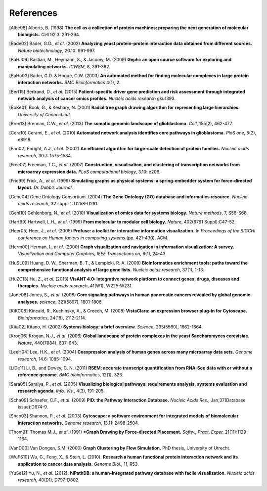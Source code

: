 **********
References
**********

.. [Albe98] Alberts, B. (1998) **The cell as a collection of protein machines: preparing the next generation of molecular biologists.** *Cell* 92.3: 291-294.
.. [Bade02] Bader, G.D., *et al*. (2002) **Analyzing yeast protein–protein interaction data obtained from different sources.** *Nature biotechnology*, 20.10: 991-997.
.. [BaHJ09] Bastian, M., Heymann, S., & Jacomy, M. (2009) **Gephi: an open source software for exploring and manipulating networks.** *ICWSM*, 8, 361-362.
.. [BaHo03] Bader, G.D. & Hogue, C.W. (2003) **An automated method for finding molecular complexes in large protein interaction networks.** *BMC Bioinformatics* 4(1), 2.
.. [Bert15] Bertrand, D., *et al*. (2015) **Patient-specific driver gene prediction and risk assessment through integrated network analysis of cancer omics profiles.** *Nucleic acids research* gku1393.
.. [BoKe01] Book, G., & Keshary, N. (2001) **Radial tree graph drawing algorithm for representing large hierarchies.** *University of Connecticut*.
.. [Bren13] Brennan, C.W., *et al*. (2013) **The somatic genomic landscape of glioblastoma.** *Cell*, 155(2), 462-477.
.. [Cera10] Cerami, E., *et al*. (2010) **Automated network analysis identifies core pathways in glioblastoma.** *PloS one*, 5(2), e8918.
.. [Enri02] Enright, A.J., *et al*. (2002) **An efficient algorithm for large-scale detection of protein families.** *Nucleic acids research*, 30.7: 1575-1584.
.. [Free07] Freeman, T.C., *et al*. (2007) **Construction, visualisation, and clustering of transcription networks from microarray expression data.** *PLoS computational biology*, 3.10: e206.
.. [Fric99] Frick, A., *et al*. (1999) **Simulating graphs as physical systems: a spring-embedder system for force-directed layout.** *Dr. Dobb’s Journal*.
.. [Gene04] Gene Ontology Consortium. (2004) **The Gene Ontology (GO) database and informatics resource.** *Nucleic acids research*, 32.suppl 1: D258-D261.
.. [Gehl10] Gehlenborg, N., *et al*. (2010) **Visualization of omics data for systems biology.** *Nature methods*, 7, S56-S68.
.. [Hart99] Hartwell, L.H., *et al*. (1999) **From molecular to modular cell biology.** *Nature*, 402(6761 Suppl):C47-52.
.. [Heer05] Heer, J., *et al*. (2005) **Prefuse: a toolkit for interactive information visualization.** In *Proceedings of the SIGCHI conference on Human factors in computing systems* (pp. 421-430). ACM.
.. [Herm00] Herman, I., *et al*. (2000) **Graph visualization and navigation in information visualization: A survey.** *Visualization and Computer Graphics, IEEE Transactions on*, 6(1), 24-43.
.. [HuSL09] Huang, D. W., Sherman, B. T., & Lempicki, R. A. (2009) **Bioinformatics enrichment tools: paths toward the comprehensive functional analysis of large gene lists.** *Nucleic acids research*, 37(1), 1-13.
.. [HuZC13] Hu, Z., *et al*. (2013) **VisANT 4.0: Integrative network platform to connect genes, drugs, diseases and therapies.** *Nucleic acids research*, 41(W1), W225-W231.
.. [Jone08] Jones, S., *et al*. (2008) **Core signaling pathways in human pancreatic cancers revealed by global genomic analyses.** *science*, 321(5897), 1801-1806.
.. [KiKC08] Kincaid, R., Kuchinsky, A., & Creech, M. (2008) **VistaClara: an expression browser plug-in for Cytoscape.** *Bioinformatics*, 24(18), 2112-2114.
.. [Kita02] Kitano, H. (2002) **Systems biology: a brief overview.** *Science*, 295(5560), 1662-1664.
.. [Krog06] Krogan, N.J., *et al*. (2006) **Global landscape of protein complexes in the yeast Saccharomyces cerevisiae.** *Nature*, 440(7084), 637-643.
.. [LeeH04] Lee, H.K., *et al*. (2004) **Coexpression analysis of human genes across many microarray data sets.** *Genome research*, 14.6: 1085-1094.
.. [LiDe11] Li, B., and Dewey, C. N. (2011) **RSEM: accurate transcript quantification from RNA-Seq data with or without a reference genome.** *BMC bioinformatics*, 12(1), 323.
.. [Sara05] Saraiya, P., *et al*. (2005) **Visualizing biological pathways: requirements analysis, systems evaluation and research agenda.** *Info. Vis.*, 4(3), 191-205.
.. [Scha09] Schaefer, C.F., *et al*. (2009) **PID: the Pathway Interaction Database.** *Nucleic Acids Res.*, Jan;37(Database issue):D674-9.
.. [Shan03] Shannon, P., *et al*. (2003) **Cytoscape: a software environment for integrated models of biomolecular interaction networks.** *Genome research*, 13.11: 2498-2504.
.. [Thom91] Thomas M.J., *et al*. (1991) ***Graph Drawing by Force-directed Placement.** *Softw., Pract. Exper.* 21(11):1129-1164.
.. [VanD00] Van Dongen, S.M. (2000) **Graph Clustering by Flow Simulation.** PhD thesis, University of Utrecht.
.. [WuFS10] Wu, G., Feng, X., & Stein, L. (2010). **Research a human functional protein interaction network and its application to cancer data analysis.** *Genome Biol.*, 11, R53.
.. [YuSe12] Yu, N., *et al*. (2012). **hiPathDB: a human-integrated pathway database with facile visualization.** *Nucleic acids research*, 40(D1), D797-D802.
